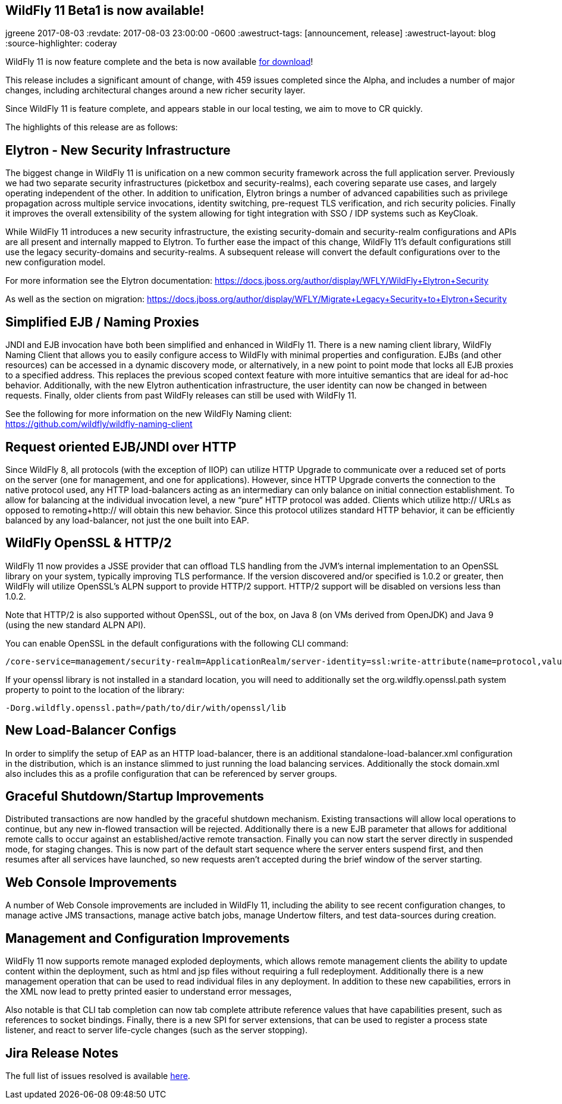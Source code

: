 == WildFly 11 Beta1 is now available!
jgreene
2017-08-03
:revdate: 2017-08-03 23:00:00 -0600
:awestruct-tags: [announcement, release]
:awestruct-layout: blog
:source-highlighter: coderay

WildFly 11 is now feature complete and the beta is now available link:{base_url}/downloads[for download]! 

This release includes a significant amount of change, with 459 issues completed since the Alpha, and includes a number of major changes, including architectural changes around a new richer security layer. 

Since WildFly 11 is feature complete, and appears stable in our local testing, we aim to move to CR quickly.

The highlights of this release are as follows:

Elytron - New Security Infrastructure
-------------------------------------
The biggest change in WildFly 11 is unification on a new common security framework across the full application server.  Previously we had two separate security infrastructures (picketbox and security-realms), each covering separate use cases, and largely operating independent of the other. In addition to unification, Elytron brings a number of advanced capabilities such as privilege propagation across multiple service invocations, identity switching, pre-request TLS verification, and rich security policies. Finally it improves the overall extensibility of the system allowing for tight integration with SSO / IDP systems such as KeyCloak. 

While WildFly 11 introduces a new security infrastructure, the existing security-domain and security-realm configurations and APIs are all present and internally mapped to Elytron. To further  ease the impact of this change, WildFly 11’s default configurations still use the legacy security-domains and security-realms. A subsequent release will convert the default configurations over to the new configuration model. 

For more information see the Elytron documentation:
https://docs.jboss.org/author/display/WFLY/WildFly+Elytron+Security

As well as the section on migration:
https://docs.jboss.org/author/display/WFLY/Migrate+Legacy+Security+to+Elytron+Security

Simplified EJB / Naming Proxies
-------------------------------
JNDI and EJB invocation have both been simplified and enhanced in WildFly 11. There is a new naming client library, WildFly Naming Client that allows you to easily configure access to WildFly with minimal properties and configuration. EJBs (and other resources) can be accessed in a dynamic discovery mode, or alternatively, in a new point to point mode that locks all EJB proxies to a specified address. This replaces the previous scoped context feature with more intuitive semantics that are ideal for ad-hoc behavior. Additionally, with the new Elytron authentication infrastructure, the user identity can now be changed in between requests. Finally, older clients from past WildFly releases can still be used with WildFly 11. 

See the following for more information on the new WildFly Naming client: +
https://github.com/wildfly/wildfly-naming-client

Request oriented EJB/JNDI over HTTP
-----------------------------------
Since WildFly 8, all protocols (with the exception of IIOP) can utilize HTTP Upgrade to communicate over a reduced set of ports on the server (one for management, and one for applications). However, since HTTP Upgrade converts the connection to the native protocol used, any HTTP load-balancers acting as an intermediary can only balance on initial connection establishment. To allow for balancing at the individual invocation level, a new “pure” HTTP protocol was added. Clients which utilize http:// URLs as opposed to remoting+http:// will obtain this new behavior. Since this protocol utilizes standard HTTP behavior, it can be efficiently balanced by any load-balancer, not just the one built into EAP.

WildFly OpenSSL & HTTP/2
------------------------

WildFly 11 now provides a JSSE provider that can offload TLS handling from the JVM’s internal implementation to an OpenSSL library on your system, typically improving TLS performance. If the version discovered and/or specified is 1.0.2 or greater, then WildFly will utilize OpenSSL’s ALPN support to provide HTTP/2 support. HTTP/2 support will be disabled on versions less than 1.0.2.

Note that HTTP/2 is also supported without OpenSSL, out of the box, on Java 8 (on VMs derived from OpenJDK) and Java 9 (using the new standard ALPN API). 

You can enable OpenSSL in the default configurations with the following CLI command:

[source]
----
/core-service=management/security-realm=ApplicationRealm/server-identity=ssl:write-attribute(name=protocol,value=openssl.TLS)
----

If your openssl library is not installed in a standard location, you will need to additionally set the +org.wildfly.openssl.path+ system property to point to the location of the library:

[source]
----
-Dorg.wildfly.openssl.path=/path/to/dir/with/openssl/lib
----

New Load-Balancer Configs
-------------------------
In order to simplify the setup of EAP as an HTTP load-balancer, there is an additional +standalone-load-balancer.xml+ configuration in the distribution, which is an instance slimmed to just running the load balancing services. Additionally the stock +domain.xml+ also includes this as a profile configuration that can be referenced by server groups. 

Graceful Shutdown/Startup Improvements
--------------------------------------
Distributed transactions are now handled by the graceful shutdown mechanism. Existing transactions will allow local operations to continue, but any new in-flowed transaction will be rejected. Additionally there is a new EJB parameter that allows for additional remote calls to occur against an established/active remote transaction. Finally you can now start the server directly in suspended mode, for staging changes. This is now part of the default start sequence where the server enters suspend first, and then resumes after all services have launched, so new requests aren’t accepted during the brief window of the server starting.


Web Console Improvements
-------------------------
A number of Web Console improvements are included in WildFly 11, including the ability to see recent configuration changes, to manage active JMS transactions, manage active batch jobs, manage Undertow filters, and test data-sources during creation.  

Management and Configuration Improvements
-----------------------------------------
WildFly 11 now supports remote managed exploded deployments, which allows remote management clients the ability to update content within the deployment, such as html and jsp files without requiring a full redeployment. Additionally there is a new management operation that can be used to read individual files in any deployment. In addition to these new capabilities, errors in the XML now lead to pretty printed easier to understand error messages,

Also notable is that CLI tab completion can now tab complete attribute reference values that have capabilities present, such as references to socket bindings.  Finally, there is a new SPI for server extensions, that can be used to register a process state listener, and react to server life-cycle changes (such as the server stopping).

Jira Release Notes
------------------
The full list of issues resolved is available link:https://issues.jboss.org/secure/ReleaseNote.jspa?projectId=12313721&version=12328763[here].

